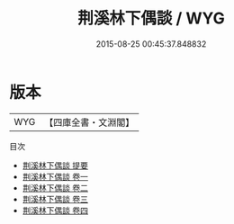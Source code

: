 #+TITLE: 荆溪林下偶談 / WYG
#+DATE: 2015-08-25 00:45:37.848832
* 版本
 |       WYG|【四庫全書・文淵閣】|
目次
 - [[file:KR4i0039_000.txt::000-1a][荆溪林下偶談 提要]]
 - [[file:KR4i0039_001.txt::001-1a][荆溪林下偶談 卷一]]
 - [[file:KR4i0039_002.txt::002-1a][荆溪林下偶談 卷二]]
 - [[file:KR4i0039_003.txt::003-1a][荆溪林下偶談 卷三]]
 - [[file:KR4i0039_004.txt::004-1a][荆溪林下偶談 卷四]]
